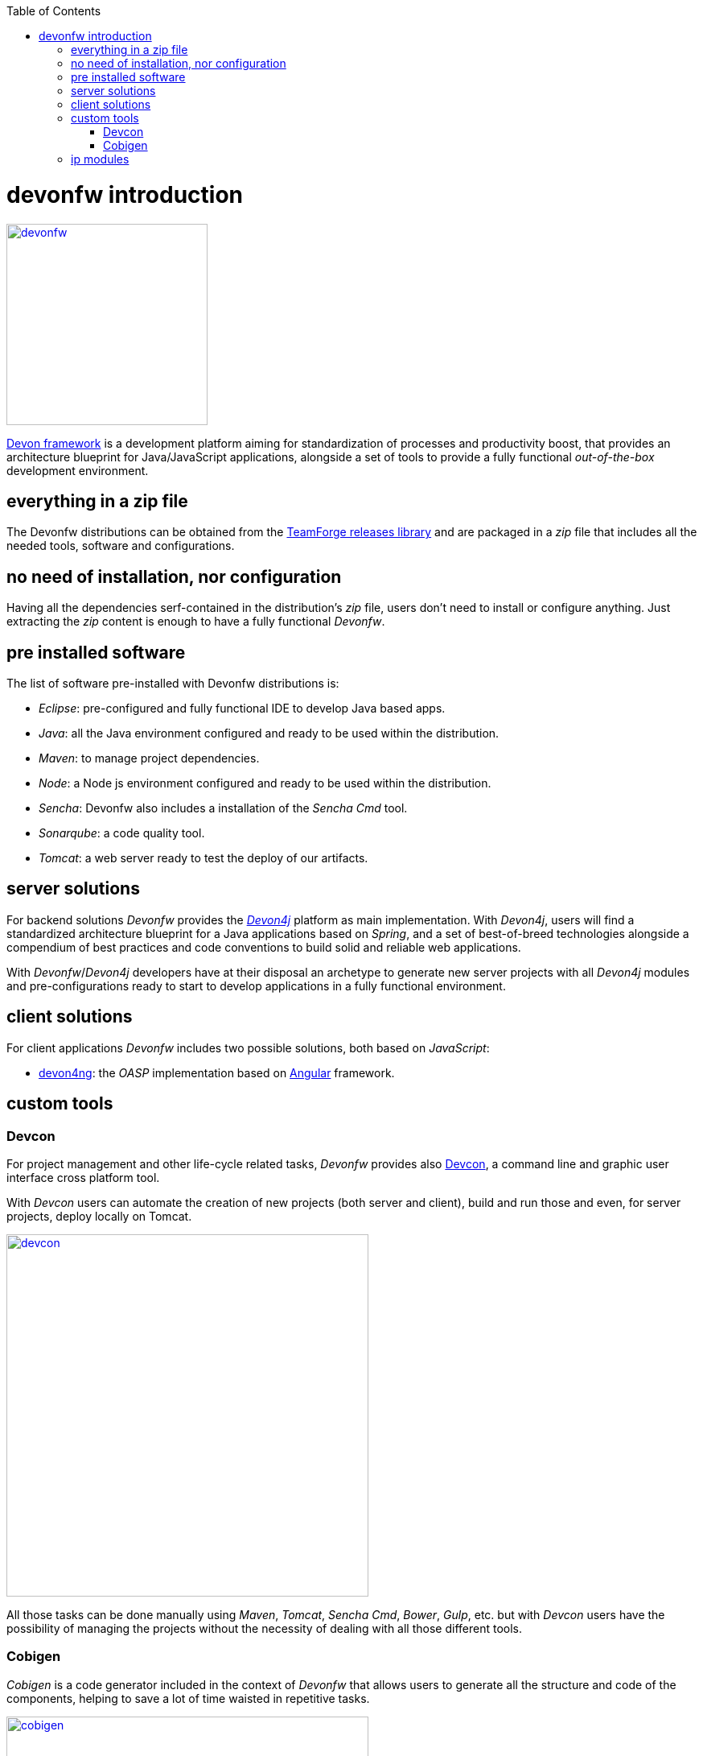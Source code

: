 :toc: macro
toc::[]

= devonfw introduction

image::images/devon/devonfw.png[,width="250", link="images/devon/devonfw.png"]

http://devonfw.github.io/index.html[Devon framework] is a development platform aiming for standardization of processes and productivity boost, that provides an architecture blueprint for Java/JavaScript applications, alongside a set of tools to provide a fully functional _out-of-the-box_ development environment.

== everything in a zip file

The Devonfw distributions can be obtained from the https://coconet.capgemini.com/sf/frs/do/listReleases/projects.apps2_devon/frs.devon_distribution[TeamForge releases library] and are packaged in a _zip_ file that includes all the needed tools, software and configurations.

== no need of installation, nor configuration

Having all the dependencies serf-contained in the distribution's _zip_ file, users don't need to install or configure anything. Just extracting the _zip_ content is enough to have a fully functional _Devonfw_.

== pre installed software

The list of software pre-installed with Devonfw distributions is:

- _Eclipse_: pre-configured and fully functional IDE to develop Java based apps.

- _Java_: all the Java environment configured and ready to be used within the distribution.

- _Maven_: to manage project dependencies.

- _Node_: a Node js environment configured and ready to be used within the distribution.

- _Sencha_: Devonfw also includes a installation of the _Sencha Cmd_ tool.

- _Sonarqube_: a code quality tool.

- _Tomcat_: a web server ready to test the deploy of our artifacts.

== server solutions

For backend solutions _Devonfw_ provides the https://github.com/devonfw/devon4j[_Devon4j_] platform as main implementation. With _Devon4j_, users will find a standardized architecture blueprint for a Java applications based on _Spring_, and a set of best-of-breed technologies alongside a compendium of best practices and code conventions to build solid and reliable web applications.

With _Devonfw_/_Devon4j_ developers have at their disposal an archetype to generate new server projects with all _Devon4j_ modules and pre-configurations ready to start to develop applications in a fully functional environment. 

== client solutions

For client applications _Devonfw_ includes two possible solutions, both based on _JavaScript_:

- https://github.com/devonfw/devon4ng[devon4ng]: the _OASP_ implementation based on https://angular.io/[Angular] framework.

// - https://github.com/devonfw/devon4sencha[devon4sencha]: a client solution based on the https://www.sencha.com/[Sencha] framework.

== custom tools

=== Devcon

For project management and other life-cycle related tasks, _Devonfw_ provides also https://github.com/devonfw/devcon[Devcon], a command line and graphic user interface cross platform tool.

With _Devcon_ users can automate the creation of new projects (both server and client), build and run those and even, for server projects, deploy locally on Tomcat.

image::images/devon/devcon.png[,width="450", link="images/devon/devcon.png"]

All those tasks can be done manually using _Maven_, _Tomcat_, _Sencha Cmd_, _Bower_, _Gulp_, etc. but with _Devcon_ users have the possibility of managing the projects without the necessity of dealing with all those different tools.

=== Cobigen

_Cobigen_ is a code generator included in the context of _Devonfw_ that allows users to generate all the structure and code of the components, helping to save a lot of time waisted in repetitive tasks.

image::images/devon/cobigen.png[,width="450", link="images/devon/cobigen.png"]

== ip modules

As part of the goal of productivity boosting, _Devonfw_ provides also to developers a set of _modules_, created from real projects requirements, that can be connected to projects saving all the work of a new implementation.

The current available modules are:

- _async_: module to manage asynchronous web calls in a _Spring_ based server app.

- _i18n_: module for internationalization.

- _integration_: implementation of https://projects.spring.io/spring-integration/[_Spring Integration_].

- _microservices_: a set of archetypes to create a complete microservices infrastructure based on https://cloud.spring.io/spring-cloud-netflix/[_Spring Cloud_Netflix].

- _reporting_: a module to create reports based on http://community.jaspersoft.com/project/jasperreports-library[_Jasper Reports_] library.

- _winauth active directory_: a module to authenticate users against an _Active Directory_.

- _winauth single sign on_: module that allows applications to authenticate the users by the Windows credentials.